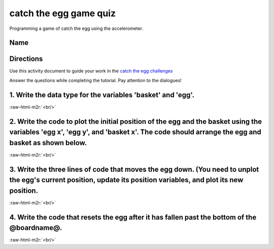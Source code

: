 .. role:: raw-html-m2r(raw)
   :format: html


catch the egg game quiz
=======================

Programming a game of catch the egg using the accelerometer.

Name
----

Directions
----------

Use this activity document to guide your work in the `catch the egg challenges </lessons/catch-the-egg-game/activity>`_

Answer the questions while completing the tutorial. Pay attention to the dialogues!

1. Write the data type for the variables 'basket' and 'egg'.
------------------------------------------------------------

:raw-html-m2r:`<br/>`

2. Write the code to plot the initial position of the egg and the basket using the variables 'egg x', 'egg y', and 'basket x'. The code should arrange the egg and basket as shown below.
-----------------------------------------------------------------------------------------------------------------------------------------------------------------------------------------


.. image:: /static/mb/lessons/catch-the-egg-game-0.png
   :target: /static/mb/lessons/catch-the-egg-game-0.png
   :alt: 


:raw-html-m2r:`<br/>`

3. Write the three lines of code that moves the egg down. (You need to unplot the egg's current position, update its position variables, and plot its new position.
-------------------------------------------------------------------------------------------------------------------------------------------------------------------

:raw-html-m2r:`<br/>`

4. Write the code that resets the egg after it has fallen past the bottom of the @boardname@.
---------------------------------------------------------------------------------------------

:raw-html-m2r:`<br/>`
